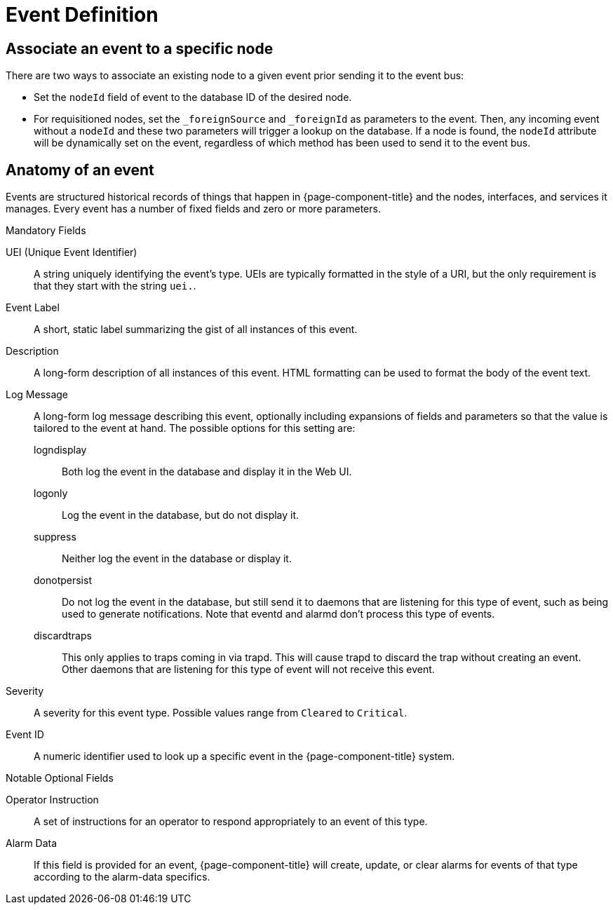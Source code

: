 
[[ga-events-event-definition]]
= Event Definition


== Associate an event to a specific node

There are two ways to associate an existing node to a given event prior sending it to the event bus:

* Set the `nodeId` field of event to the database ID of the desired node.
* For requisitioned nodes, set the `_foreignSource` and `_foreignId` as parameters to the event.
Then, any incoming event without a `nodeId` and these two parameters will trigger a lookup on the database.
If a node is found, the `nodeId` attribute will be dynamically set on the event, regardless of which method has been used to send it to the event bus.


[[ga-events-anatomy-of-an-event]]
== Anatomy of an event

Events are structured historical records of things that happen in {page-component-title} and the nodes, interfaces, and services it manages.
Every event has a number of fixed fields and zero or more parameters.

.Mandatory Fields
UEI (Unique Event Identifier)::
    A string uniquely identifying the event's type.
    UEIs are typically formatted in the style of a URI, but the only requirement is that they start with the string `uei.`.
Event Label::
    A short, static label summarizing the gist of all instances of this event.
Description::
    A long-form description of all instances of this event.
    HTML formatting can be used to format the body of the event text.
Log Message::
    A long-form log message describing this event, optionally including expansions of fields and parameters so that the value is tailored to the event at hand.
    The possible options for this setting are:
    logndisplay:::
        Both log the event in the database and display it in the Web UI.
    logonly:::
        Log the event in the database, but do not display it.
    suppress:::
        Neither log the event in the database or display it.
    donotpersist:::
        Do not log the event in the database, but still send it to daemons that are listening for this type of event, such as being used to generate notifications.
        Note that eventd and alarmd don't process this type of events.
    discardtraps:::
        This only applies to traps coming in via trapd.
        This will cause trapd to discard the trap without creating an event.
        Other daemons that are listening for this type of event will not receive this event.
Severity::
    A severity for this event type.
    Possible values range from `Cleared` to `Critical`.
Event ID::
    A numeric identifier used to look up a specific event in the {page-component-title} system.

.Notable Optional Fields
Operator Instruction::
    A set of instructions for an operator to respond appropriately to an event of this type.
Alarm Data::
    If this field is provided for an event, {page-component-title} will create, update, or clear alarms for events of that type according to the alarm-data specifics.
